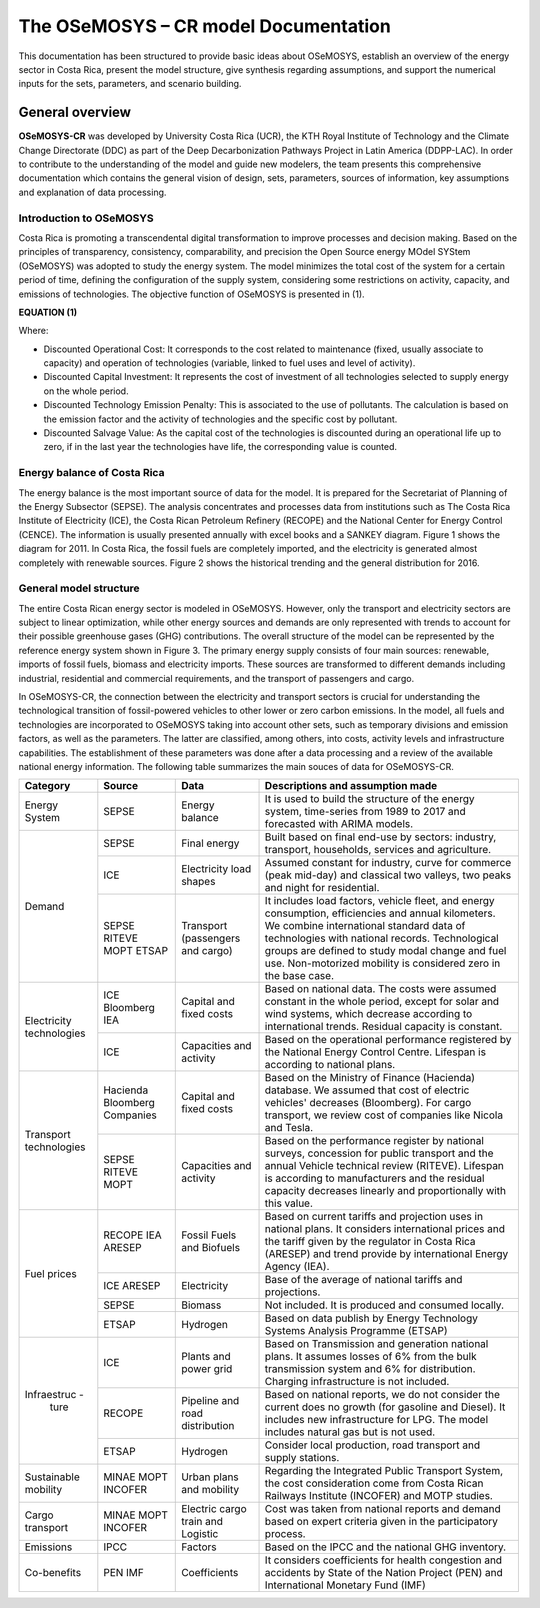 The OSeMOSYS – CR model Documentation
=======================================

This documentation has been structured to provide basic ideas about OSeMOSYS, establish an overview of the energy sector in Costa Rica, present the model structure, give synthesis regarding assumptions, and support the numerical inputs for the sets, parameters, and scenario building.   

=================================
General overview
=================================

**OSeMOSYS-CR** was developed by University Costa Rica (UCR), the KTH Royal Institute of Technology and the Climate Change Directorate (DDC) as part of the Deep Decarbonization Pathways Project in Latin America (DDPP-LAC). 
In order to contribute to the understanding of the model and guide new modelers, the team presents this comprehensive documentation which contains the general vision of design, sets, parameters, sources of information, key assumptions and explanation of data processing.

Introduction to OSeMOSYS
+++++++++

Costa Rica is promoting a transcendental digital transformation to improve processes and decision making. Based on the principles of transparency, consistency, comparability, and precision the Open Source energy MOdel SYStem (OSeMOSYS) was adopted to study the energy system. The model minimizes the total cost of the system for a certain period of time, defining the configuration of the supply system, considering some restrictions on activity, capacity, and emissions of technologies. The objective function of OSeMOSYS is presented in (1). 

**EQUATION (1)**

Where: 

*	Discounted Operational Cost: It corresponds to the cost related to maintenance (fixed, usually associate to capacity) and operation of technologies (variable, linked to fuel uses and level of activity). 

*	Discounted Capital Investment: It represents the cost of investment of all technologies selected to supply energy on the whole period. 

*	Discounted Technology Emission Penalty: This is associated to the use of pollutants. The calculation is based on the emission factor and the activity of technologies and the specific cost by pollutant.    

*	Discounted Salvage Value: As the capital cost of the technologies is discounted during an operational life up to zero, if in the last year the technologies have life, the corresponding value is counted.

Energy balance of Costa Rica
+++++++++

The energy balance is the most important source of data for the model. It is prepared for the Secretariat of Planning of the Energy Subsector (SEPSE). The analysis concentrates and processes data from institutions such as The Costa Rica Institute of Electricity (ICE), the Costa Rican Petroleum Refinery (RECOPE) and the National Center for Energy Control (CENCE). The information is usually presented annually with excel books and a SANKEY diagram. Figure 1 shows the diagram for 2011.  In Costa Rica, the fossil fuels are completely imported, and the electricity is generated almost completely with renewable sources. Figure 2 shows the historical trending and the general distribution for 2016. 

General model structure 
+++++++++

The entire Costa Rican energy sector is modeled in OSeMOSYS. However, only the transport and electricity sectors are subject to linear optimization, while other energy sources and demands are only represented with trends to account for their possible greenhouse gases (GHG) contributions. The overall structure of the model can be represented by the reference energy system shown in Figure 3. The primary energy supply consists of four main sources: renewable, imports of fossil fuels, biomass and electricity imports. These sources are transformed to different demands including industrial, residential and commercial requirements, and the transport of passengers and cargo. 

In OSeMOSYS-CR, the connection between the electricity and transport sectors is crucial for understanding the technological transition of fossil-powered vehicles to other lower or zero carbon emissions. In the model, all fuels and technologies are incorporated to OSeMOSYS taking into account other sets, such as temporary divisions and emission factors, as well as the parameters. The latter are classified, among others, into costs, activity levels and infrastructure capabilities. The establishment of these parameters was done after a data processing and a review of the available national energy information. The following table summarizes the main souces of data for OSeMOSYS-CR. 

.. table:: Table 1. Main data sources used in OSeMOSYS-CR. 

+-------------+------------+--------------------------+------------------------------------------------------------------------------+
| Category    | Source     | Data                     | Descriptions and assumption made                                             |
+=============+============+==========================+==============================================================================+
| Energy      | SEPSE      | Energy balance           | It is used to build the structure of the energy system, time-series          |
| System      |            |                          | from 1989 to 2017 and forecasted with ARIMA models.                          |
+-------------+------------+--------------------------+------------------------------------------------------------------------------+
| Demand      | SEPSE      | Final energy             | Built based on final end-use by sectors: industry, transport, households,    |
|             |            |                          | services and agriculture.                                                    |
+             +------------+--------------------------+------------------------------------------------------------------------------+
|             | ICE        | Electricity load shapes  | Assumed constant for industry, curve for commerce (peak mid-day) and         |
|             |            |                          | classical two valleys, two peaks and night for residential.                  |
+             +------------+--------------------------+------------------------------------------------------------------------------+
|             | SEPSE      | Transport                | It includes load factors, vehicle fleet, and energy consumption, efficiencies|
|             | RITEVE     | (passengers and cargo)   | and annual kilometers. We combine international standard data of technologies|
|             | MOPT       |                          | with national records. Technological groups are defined to study modal change|
|             | ETSAP      |                          | and fuel use. Non-motorized mobility is considered zero in the base case.    |
+-------------+------------+--------------------------+------------------------------------------------------------------------------+
|Electricity  | ICE        | Capital and fixed costs  | Based on national data. The costs were assumed constant in the whole period, |
|technologies | Bloomberg  |                          | except for solar and wind systems, which decrease according to international |
|             | IEA        |                          | trends. Residual capacity is constant.                                       |
+             +------------+--------------------------+------------------------------------------------------------------------------+
|             | ICE        | Capacities and activity  | Based on the operational performance registered by the National Energy       |
|             |            |                          | Control Centre. Lifespan is according to national plans.                     |
+-------------+------------+--------------------------+------------------------------------------------------------------------------+
|Transport    | Hacienda   | Capital and fixed costs  | Based on the Ministry of Finance (Hacienda) database. We assumed that cost of|
|technologies | Bloomberg  |                          | electric vehicles' decreases (Bloomberg). For cargo transport, we review cost|
|             | Companies  |                          | of companies like Nicola and Tesla.                                          |
+             +------------+--------------------------+------------------------------------------------------------------------------+
|             | SEPSE      | Capacities and activity  | Based on the performance register by national surveys, concession for public |
|             | RITEVE     |                          | transport and the annual Vehicle technical review (RITEVE). Lifespan is      |
|             | MOPT       |                          | according to manufacturers and the residual capacity decreases linearly and  | 
|             |            |                          | proportionally with this value.                                              |
+-------------+------------+--------------------------+------------------------------------------------------------------------------+
|Fuel prices  | RECOPE     | Fossil Fuels and Biofuels| Based on current tariffs and projection uses in national plans. It considers |
|             | IEA        |                          | international prices and the tariff given by the regulator in Costa Rica     |
|             | ARESEP     |                          | (ARESEP) and trend provide by international Energy Agency (IEA).             |
+             +------------+--------------------------+------------------------------------------------------------------------------+
|             | ICE        | Electricity              | Base of the average of national tariffs and projections.                     |
|             | ARESEP     |                          |                                                                              |
+             +------------+--------------------------+------------------------------------------------------------------------------+
|             | SEPSE      | Biomass                  |  Not included. It is produced and consumed locally.                          |
+             +------------+--------------------------+------------------------------------------------------------------------------+
|             | ETSAP      | Hydrogen                 | Based on data publish by Energy Technology Systems Analysis Programme (ETSAP)|
+-------------+------------+--------------------------+------------------------------------------------------------------------------+
|Infraestruc -| ICE        | Plants and power grid    | Based on Transmission and generation national plans. It assumes losses of 6% |
| ture        |            |                          | from the bulk transmission system and 6% for distribution. Charging          |
|             |            |                          | infrastructure is not included.                                              |
+             +------------+--------------------------+------------------------------------------------------------------------------+
|             | RECOPE     | Pipeline and road        | Based on national reports, we do not consider the current does no growth (for|
|             |            | distribution             | gasoline and Diesel). It includes new infrastructure for LPG. The model      |
|             |            |                          | includes natural gas but is not used.                                        |
+             +------------+--------------------------+------------------------------------------------------------------------------+
|             | ETSAP      | Hydrogen                 | Consider local production, road transport and supply stations.               |
+-------------+------------+--------------------------+------------------------------------------------------------------------------+
| Sustainable | MINAE      | Urban plans and mobility | Regarding the Integrated Public Transport System, the cost consideration come|
| mobility    | MOPT       |                          | from  Costa Rican Railways Institute (INCOFER) and MOTP studies.             |
|             | INCOFER    |                          |                                                                              |
+-------------+------------+--------------------------+------------------------------------------------------------------------------+
| Cargo       | MINAE      | Electric cargo train and | Cost was taken from national reports and demand based on expert criteria     |
| transport   | MOPT       | Logistic                 | given in the participatory process.                                          |
|             | INCOFER    |                          |                                                                              |
+-------------+------------+--------------------------+------------------------------------------------------------------------------+
| Emissions   | IPCC       |  Factors                 |  Based on the IPCC and the national GHG inventory.                           |
+-------------+------------+--------------------------+------------------------------------------------------------------------------+
| Co-benefits | PEN        | Coefficients             | It considers coefficients for health congestion and accidents by State of the|
|             | IMF        |                          | Nation Project (PEN) and International Monetary Fund (IMF)                   |
+-------------+------------+--------------------------+------------------------------------------------------------------------------+
